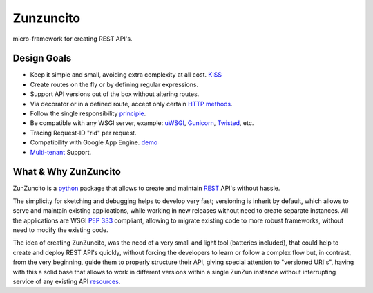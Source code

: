 Zunzuncito
===========

micro-framework for creating REST API's.

Design Goals
------------
* Keep it simple and small, avoiding extra complexity at all cost. `KISS <http://en.wikipedia.org/wiki/KISS_principle>`_
* Create routes on the fly or by defining regular expressions.
* Support API versions out of the box without altering routes.
* Via decorator or in a defined route, accept only certain `HTTP methods <http://www.w3.org/Protocols/rfc2616/rfc2616-sec9.html>`_.
* Follow the single responsibility `principle <http://en.wikipedia.org/wiki/Single_responsibility_principle>`_.
* Be compatible with any WSGI server, example: `uWSGI <http://uwsgi-docs.readthedocs.org/en/latest/>`_, `Gunicorn <http://gunicorn.org/>`_, `Twisted <http://twistedmatrix.com/>`_, etc.
* Tracing Request-ID "rid" per request.
* Compatibility with Google App Engine. `demo <http://api.zunzun.io>`_
* `Multi-tenant <http://en.wikipedia.org/wiki/Multitenancy>`_ Support.

What & Why ZunZuncito
---------------------

ZunZuncito is a `python <http://python.org/>`_ package that allows to create and maintain `REST <http://en.wikipedia.org/wiki/REST>`_ API's without hassle.

The simplicity for sketching and debugging helps to develop very fast; versioning is inherit by default, which allows to serve and maintain existing applications, while working in new releases without need to create separate instances. All the applications are WSGI `PEP 333 <http://www.python.org/dev/peps/pep-0333/>`_ compliant, allowing to migrate existing code to more robust frameworks, without need to modify the existing code.

The idea of creating ZunZuncito, was the need of a very small and light tool (batteries included), that could help to create and deploy REST API's quickly, without forcing the developers to learn or follow a complex flow but, in contrast, from the very beginning, guide them to properly structure their API, giving special attention to "versioned URI's", having with this a solid base that allows to work in different versions within a single ZunZun instance without interrupting service of any existing API `resources <http://en.wikipedia.org/wiki/Web_resource>`_.
